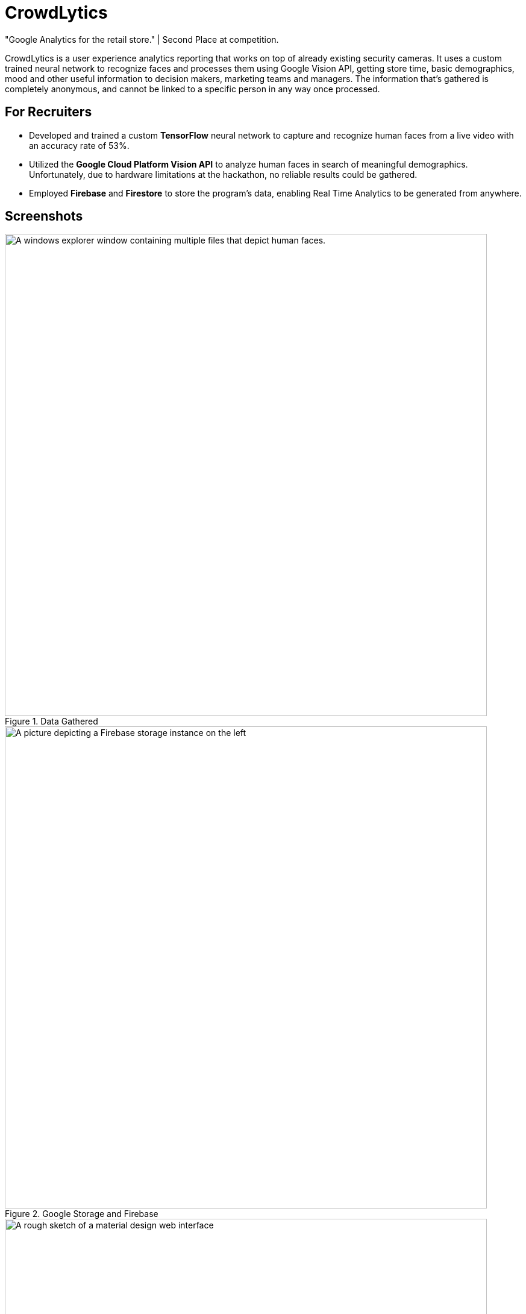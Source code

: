 ﻿= CrowdLytics
:imagesdir: Images/
"Google Analytics for the retail store." | Second Place at competition.


CrowdLytics is a user experience analytics reporting that works on top of already existing security cameras.
It uses a custom trained neural network to recognize faces and processes them using Google Vision API, getting store time, basic demographics, mood and other useful information to decision makers, marketing teams and managers. The information that's gathered is completely anonymous, and cannot be linked to a specific person in any way once processed.

== For Recruiters
* Developed and trained a custom *TensorFlow* neural network to capture and recognize human faces from a live video with an accuracy rate of 53%.
* Utilized the *Google Cloud Platform Vision API* to analyze human faces in search of meaningful demographics. Unfortunately, due to hardware limitations at the hackathon, no reliable results could be gathered.
* Employed *Firebase* and *Firestore* to store the program's data, enabling Real Time Analytics to be generated from anywhere.

== Screenshots

.Data Gathered
image::data.png[A windows explorer window containing multiple files that depict human faces. , width=800]

.Google Storage and Firebase
image::firebase.png[A picture depicting a Firebase storage instance on the left, showing the face of a young man. On the left, a JSON structure can be seen that shows demographics such as gender, age, mood and others are shown., width=800]

.User Interface Prototype
image::proto.png[A rough sketch of a material design web interface, width=800]

== Technologies

* Python
* Flask
* TensorFlow
* Google Cloud's Platform Vision API
* Google Cloud's Platform Firebase 
* Google Cloud's Platform Firestore

== Contributors
* https://github.com/Dazuam[Daniel Zubieta Ambriz]
* https://github.com/DazuamFcossio[Fernando Cossio Ramirez]
* https://github.com/KevinRuvalcaba[Kevin Ruvalcaba Perez]
* Repository Owner
